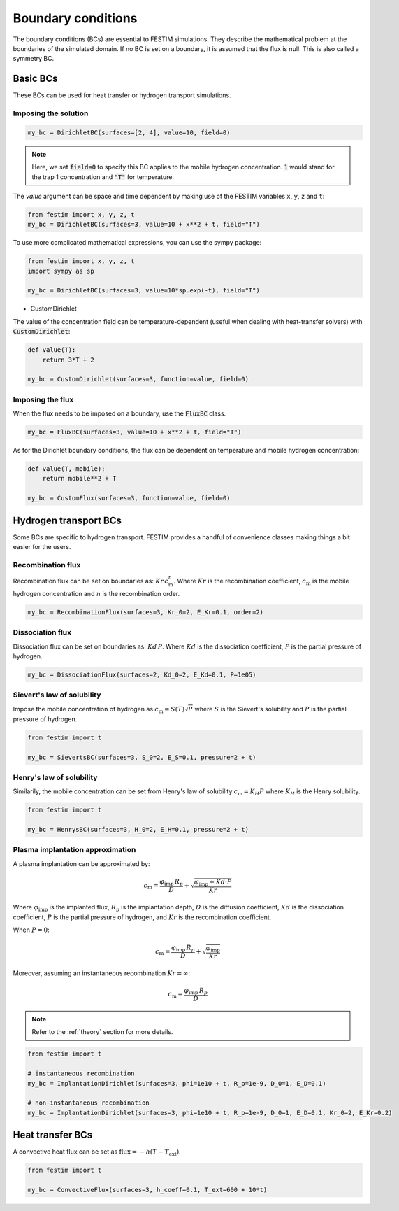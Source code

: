 .. _boundary conditions:
===================
Boundary conditions
===================

The boundary conditions (BCs) are essential to FESTIM simulations. They describe the mathematical problem at the boundaries of the simulated domain.
If no BC is set on a boundary, it is assumed that the flux is null. This is also called a symmetry BC.

---------------
Basic BCs
---------------
These BCs can be used for heat transfer or hydrogen transport simulations.

Imposing the solution
^^^^^^^^^^^^^^^^^^^^^

.. code-block:: python

    my_bc = DirichletBC(surfaces=[2, 4], value=10, field=0)

.. note::

    Here, we set :code:`field=0` to specify this BC applies to the mobile hydrogen concentration. :code:`1` would stand for the trap 1 concentration and :code:`"T"` for temperature.

The `value` argument can be space and time dependent by making use of the FESTIM variables ``x``, ``y``, ``z`` and ``t``:

.. code-block:: python

    from festim import x, y, z, t
    my_bc = DirichletBC(surfaces=3, value=10 + x**2 + t, field="T")


To use more complicated mathematical expressions, you can use the sympy package:

.. code-block:: python

    from festim import x, y, z, t
    import sympy as sp

    my_bc = DirichletBC(surfaces=3, value=10*sp.exp(-t), field="T")

- CustomDirichlet

The value of the concentration field can be temperature-dependent (useful when dealing with heat-transfer solvers) with :code:`CustomDirichlet`:

.. code-block:: python

    def value(T):
        return 3*T + 2

    my_bc = CustomDirichlet(surfaces=3, function=value, field=0)

Imposing the flux
^^^^^^^^^^^^^^^^^

When the flux needs to be imposed on a boundary, use the :code:`FluxBC` class.


.. code-block:: python

    my_bc = FluxBC(surfaces=3, value=10 + x**2 + t, field="T")


As for the Dirichlet boundary conditions, the flux can be dependent on temperature and mobile hydrogen concentration:

.. code-block:: python

    def value(T, mobile):
        return mobile**2 + T

    my_bc = CustomFlux(surfaces=3, function=value, field=0)


----------------------
Hydrogen transport BCs
----------------------

Some BCs are specific to hydrogen transport. FESTIM provides a handful of convenience classes making things a bit easier for the users.

Recombination flux
^^^^^^^^^^^^^^^^^^

Recombination flux can be set on boundaries as: :math:`Kr \, c_\mathrm{m}^n`.
Where :math:`Kr` is the recombination coefficient, :math:`c_\mathrm{m}` is the mobile hydrogen concentration and :math:`n` is the recombination order.

.. code-block:: python

    my_bc = RecombinationFlux(surfaces=3, Kr_0=2, E_Kr=0.1, order=2)


Dissociation flux
^^^^^^^^^^^^^^^^^^

Dissociation flux can be set on boundaries as: :math:`Kd \, P`.
Where :math:`Kd` is the dissociation coefficient, :math:`P` is the partial pressure of hydrogen.

.. code-block:: python

    my_bc = DissociationFlux(surfaces=2, Kd_0=2, E_Kd=0.1, P=1e05)


Sievert's law of solubility
^^^^^^^^^^^^^^^^^^^^^^^^^^^

Impose the mobile concentration of hydrogen as :math:`c_\mathrm{m} = S(T) \sqrt{P}` where :math:`S` is the Sievert's solubility and :math:`P` is the partial pressure of hydrogen.

.. code-block:: python

    from festim import t

    my_bc = SievertsBC(surfaces=3, S_0=2, E_S=0.1, pressure=2 + t)


Henry's law of solubility
^^^^^^^^^^^^^^^^^^^^^^^^^

Similarily, the mobile concentration can be set from Henry's law of solubility :math:`c_\mathrm{m} = K_H P` where :math:`K_H` is the Henry solubility.


.. code-block:: python

    from festim import t

    my_bc = HenrysBC(surfaces=3, H_0=2, E_H=0.1, pressure=2 + t)

Plasma implantation approximation
^^^^^^^^^^^^^^^^^^^^^^^^^^^^^^^^^

A plasma implantation can be approximated by:

.. math::

    c_\mathrm{m} = \frac{\varphi_\mathrm{imp} \, R_p}{D} + \sqrt{\frac{\varphi_\mathrm{imp} + Kd \cdot P}{Kr}}

Where :math:`\varphi_\mathrm{imp}` is the implanted flux, :math:`R_p` is the implantation depth, :math:`D` is the diffusion coefficient, :math:`Kd` is the dissociation coefficient, :math:`P` is the partial pressure of hydrogen,  and :math:`Kr` is the recombination coefficient.

When :math:`P = 0`:

.. math::
    c_\mathrm{m} = \frac{\varphi_\mathrm{imp} \, R_p}{D} + \sqrt{\frac{\varphi_\mathrm{imp}}{Kr}}

Moreover, assuming an instantaneous recombination :math:`Kr = \infty`:

.. math::
    c_\mathrm{m} = \frac{\varphi_\mathrm{imp} \, R_p}{D}

.. note::

    Refer to the :ref:`theory` section for more details.

.. code-block:: python

    from festim import t

    # instantaneous recombination
    my_bc = ImplantationDirichlet(surfaces=3, phi=1e10 + t, R_p=1e-9, D_0=1, E_D=0.1)

    # non-instantaneous recombination
    my_bc = ImplantationDirichlet(surfaces=3, phi=1e10 + t, R_p=1e-9, D_0=1, E_D=0.1, Kr_0=2, E_Kr=0.2)


-----------------
Heat transfer BCs
-----------------


A convective heat flux can be set as :math:`\mathrm{flux} = - h (T - T_\mathrm{ext})`.

.. code-block:: python

    from festim import t

    my_bc = ConvectiveFlux(surfaces=3, h_coeff=0.1, T_ext=600 + 10*t)
